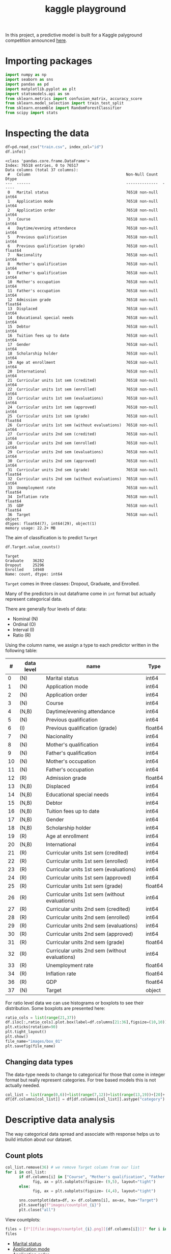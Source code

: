 #+startup: overview
#+property: header-args:python :session *class* :results silent
#+title: kaggle playground 

In this project, a predictive model is built for a Kaggle palyground competition announced [[https://www.kaggle.com/competitions/playground-series-s4e6/overview][here]].

* Importing packages

#+begin_src python
  import numpy as np
  import seaborn as sns
  import pandas as pd
  import matplotlib.pyplot as plt
  import statsmodels.api as sm
  from sklearn.metrics import confusion_matrix, accuracy_score
  from sklearn.model_selection import train_test_split
  from sklearn.ensemble import RandomForestClassifier
  from scipy import stats
#+end_src

* Inspecting the data

#+begin_src python :results output
  df=pd.read_csv("train.csv", index_col="id")
  df.info()
#+end_src

#+begin_example
<class 'pandas.core.frame.DataFrame'>
Index: 76518 entries, 0 to 76517
Data columns (total 37 columns):
 #   Column                                          Non-Null Count  Dtype  
---  ------                                          --------------  -----  
 0   Marital status                                  76518 non-null  int64  
 1   Application mode                                76518 non-null  int64  
 2   Application order                               76518 non-null  int64  
 3   Course                                          76518 non-null  int64  
 4   Daytime/evening attendance                      76518 non-null  int64  
 5   Previous qualification                          76518 non-null  int64  
 6   Previous qualification (grade)                  76518 non-null  float64
 7   Nacionality                                     76518 non-null  int64  
 8   Mother's qualification                          76518 non-null  int64  
 9   Father's qualification                          76518 non-null  int64  
 10  Mother's occupation                             76518 non-null  int64  
 11  Father's occupation                             76518 non-null  int64  
 12  Admission grade                                 76518 non-null  float64
 13  Displaced                                       76518 non-null  int64  
 14  Educational special needs                       76518 non-null  int64  
 15  Debtor                                          76518 non-null  int64  
 16  Tuition fees up to date                         76518 non-null  int64  
 17  Gender                                          76518 non-null  int64  
 18  Scholarship holder                              76518 non-null  int64  
 19  Age at enrollment                               76518 non-null  int64  
 20  International                                   76518 non-null  int64  
 21  Curricular units 1st sem (credited)             76518 non-null  int64  
 22  Curricular units 1st sem (enrolled)             76518 non-null  int64  
 23  Curricular units 1st sem (evaluations)          76518 non-null  int64  
 24  Curricular units 1st sem (approved)             76518 non-null  int64  
 25  Curricular units 1st sem (grade)                76518 non-null  float64
 26  Curricular units 1st sem (without evaluations)  76518 non-null  int64  
 27  Curricular units 2nd sem (credited)             76518 non-null  int64  
 28  Curricular units 2nd sem (enrolled)             76518 non-null  int64  
 29  Curricular units 2nd sem (evaluations)          76518 non-null  int64  
 30  Curricular units 2nd sem (approved)             76518 non-null  int64  
 31  Curricular units 2nd sem (grade)                76518 non-null  float64
 32  Curricular units 2nd sem (without evaluations)  76518 non-null  int64  
 33  Unemployment rate                               76518 non-null  float64
 34  Inflation rate                                  76518 non-null  float64
 35  GDP                                             76518 non-null  float64
 36  Target                                          76518 non-null  object 
dtypes: float64(7), int64(29), object(1)
memory usage: 22.2+ MB
#+end_example

The aim of classification is to predict ~Target~

#+begin_src python :eval no
  df.Target.value_counts()
#+end_src

: Target
: Graduate    36282
: Dropout     25296
: Enrolled    14940
: Name: count, dtype: int64

~Target~ comes in three classes: Dropout, Graduate, and Enrolled.

Many of the predictors in out dataframe come in ~int~ format but actually represent categorical data.

There are generally four levels of data:
- Nominal (N)
- Ordinal (O)
- Interval (I)
- Ratio (R)


Using the column name, we assign a type to each predictor written in the following table:

|  # | data level | name                                           | Type    |
|----+------------+------------------------------------------------+---------|
|  0 | (N)        | Marital status                                 | int64   |
|  1 | (N)        | Application mode                               | int64   |
|  2 | (N)        | Application order                              | int64   |
|  3 | (N)        | Course                                         | int64   |
|  4 | (N,B)      | Daytime/evening attendance                     | int64   |
|  5 | (N)        | Previous qualification                         | int64   |
|  6 | (I)        | Previous qualification (grade)                 | float64 |
|  7 | (N)        | Nacionality                                    | int64   |
|  8 | (N)        | Mother's qualification                         | int64   |
|  9 | (N)        | Father's qualification                         | int64   |
| 10 | (N)        | Mother's occupation                            | int64   |
| 11 | (N)        | Father's occupation                            | int64   |
| 12 | (R)        | Admission grade                                | float64 |
| 13 | (N,B)      | Displaced                                      | int64   |
| 14 | (N,B)      | Educational special needs                      | int64   |
| 15 | (N,B)      | Debtor                                         | int64   |
| 16 | (N,B)      | Tuition fees up to date                        | int64   |
| 17 | (N,B)      | Gender                                         | int64   |
| 18 | (N,B)      | Scholarship holder                             | int64   |
| 19 | (R)        | Age at enrollment                              | int64   |
| 20 | (N,B)      | International                                  | int64   |
| 21 | (R)        | Curricular units 1st sem (credited)            | int64   |
| 22 | (R)        | Curricular units 1st sem (enrolled)            | int64   |
| 23 | (R)        | Curricular units 1st sem (evaluations)         | int64   |
| 24 | (R)        | Curricular units 1st sem (approved)            | int64   |
| 25 | (R)        | Curricular units 1st sem (grade)               | float64 |
| 26 | (R)        | Curricular units 1st sem (without evaluations) | int64   |
| 27 | (R)        | Curricular units 2nd sem (credited)            | int64   |
| 28 | (R)        | Curricular units 2nd sem (enrolled)            | int64   |
| 29 | (R)        | Curricular units 2nd sem (evaluations)         | int64   |
| 30 | (R)        | Curricular units 2nd sem (approved)            | int64   |
| 31 | (R)        | Curricular units 2nd sem (grade)               | float64 |
| 32 | (R)        | Curricular units 2nd sem (without evaluations) | int64   |
| 33 | (R)        | Unemployment rate                              | float64 |
| 34 | (R)        | Inflation rate                                 | float64 |
| 36 | (R)        | GDP                                            | float64 |
| 37 | (N)        | Target                                         | object  |

For ratio level data we can use histograms or boxplots to see their distribution. Some boxplots are presented here:

#+begin_src python :results file :eval no
  ratio_cols = list(range(21,37))
  df.iloc[:,ratio_cols].plot.box(label=df.columns[21:36],figsize=(10,10))
  plt.xticks(rotation=90)
  plt.tight_layout()
  plt.show()
  file_name="images/box_01"
  plt.savefig(file_name)
#+end_src

[[file:images/box_01.png]]

** Changing data types

The data-type needs to change to categorical for those that come in integer format but really represent categories. For tree based models this is not actually needed. 

#+begin_src python
  col_list = list(range(0,6))+list(range(7,12))+list(range(13,19))+[20]+[36]
  df[df.columns[col_list]] = df[df.columns[col_list]].astype("category")
#+end_src

* Descriptive data analysis

The way categorical data spread and associate with response helps us to build intution about our dataset.

** Count plots

#+begin_src python :eval no
  col_list.remove(36) # we remove Target column from our list
  for i in col_list:
        if df.columns[i] in ["Course", "Mother's qualification", "Father's qualification", "Mother's occupation", "Father's occupation", "Application mode", "Previous qualification", "Nacionality"]:
              fig, ax = plt.subplots(figsize= (9,5), layout="tight")
        else:
              fig, ax = plt.subplots(figsize= (4,4), layout="tight")
        
        sns.countplot(data=df, x= df.columns[i], ax=ax, hue="Target")
        plt.savefig(f"images/countplot_{i}")
        plt.close("all")
#+end_src

View countplots:

#+begin_src python :results replace value list
  files = [f"[[file:images/countplot_{i}.png][{df.columns[i]}]]" for i in col_list]
  files
#+end_src

- [[file:images/countplot_0.png][Marital status]]
- [[file:images/countplot_1.png][Application mode]]
- [[file:images/countplot_2.png][Application order]]
- [[file:images/countplot_3.png][Course]]
- [[file:images/countplot_4.png][Daytime/evening attendance]]
- [[file:images/countplot_5.png][Previous qualification]]
- [[file:images/countplot_7.png][Nacionality]]
- [[file:images/countplot_8.png][Mother's qualification]]
- [[file:images/countplot_9.png][Father's qualification]]
- [[file:images/countplot_10.png][Mother's occupation]]
- [[file:images/countplot_11.png][Father's occupation]]
- [[file:images/countplot_13.png][Displaced]]
- [[file:images/countplot_14.png][Educational special needs]]
- [[file:images/countplot_15.png][Debtor]]
- [[file:images/countplot_16.png][Tuition fees up to date]]
- [[file:images/countplot_17.png][Gender]]
- [[file:images/countplot_18.png][Scholarship holder]]
- [[file:images/countplot_20.png][International]]
- [[file:images/countplot_36.png][Target]]



- [[file:images/countplot_0.png]]
- [[file:images/countplot_4.png]]
- [[file:images/countplot_13.png]]


From the count plots one can see that for some predictors there is a strong association to the ~Target~ (which is the response); for some others, there seems to be no association. To quantify this, we can use Pearson Chi-square statistic.

** Association using Pearson Chi-square test
Pearson Chi-square test gives us a statistic that can be used in Cramer's phi-squared statistic that gives us the degree of association between categorical data. I first define a function to calculate Cramer's statistic:

#+begin_src python 
  def cramer_stat(df, col ):
      contingency_table = pd.crosstab(df[col], df['Target'])
      chi2_stat = stats.chi2_contingency(contingency_table)[0]
      n = contingency_table.sum().sum() 
      k = contingency_table.shape[0]    
      r = contingency_table.shape[1]    
      cramer = np.sqrt(chi2_stat / (n*min(k-1, r-1)))
      return cramer   
#+end_src


#+begin_src python 
  cramer = [ cramer_stat(df, col) for col in df.select_dtypes("category").columns]
  cramer = pd.DataFrame(cramer, index=df.select_dtypes("category").columns, columns=["cramer"])
  fig, ax = plt.subplots(figsize=(5,5), layout="tight")
  cramer.sort_values(by=["cramer"]).plot.bar(ax=ax, grid=True)
  # plt.savefig("cramer.png")
#+end_src

: None

[[file:images/cramer.png]]

Interpretation of Cramér's V Values:

- 0 ≤ V < 0.1: Very weak or no association.
- 0.1 ≤ V < 0.3: Weak association.
- 0.3 ≤ V < 0.5: Moderate association.
- V ≥ 0.5: Strong association.

We have couple of predictors showing fairly moderate association to the Target and some others showing week or no association.
* A null model
A null model can be made by classifying always to the most frequent class in the training set, which is ~Garduate~ in this case. Based on the probability of ~Graduate~ class, this model will have an accuracy of .47. 

* Random forest
#+begin_src python
  
  X_train, X_test, y_train, y_test = train_test_split(df.drop(columns=["Target"]), df.Target, test_size=.3, random_state=42)
  rf = RandomForestClassifier(n_estimators=100, random_state=42)
  rf.fit(X_train, y_train)
#+end_src

- Calculating the accuracy of the model:

#+begin_src python :results replace value 
  y_pred = rf.predict_proba(X_test)
  y_pred = np.argmax(y_pred, axis=1)
  labels = y_test.cat.categories
  y_pred = [labels[i] for i in y_pred]
  acc = confusion_matrix(y_test, y_pred)
  acc.diagonal().sum()/acc.sum()
#+end_src

: 0.8311988151245862

This means that around 83% of times our model predicted a true class.

- Feature importance:
#+begin_src python
  fig, ax = plt.subplots(figsize=(10,7), layout='tight') 
  imp_ind = np.argsort(rf.feature_importances_)[::-1]
  ax.bar( rf.feature_names_in_[imp_ind] , rf.feature_importances_[imp_ind])
  plt.xticks(rotation=90)
  plt.savefig("feature_imp.png")
#+end_src

[[file:images/feature_imp.png]]

The top five most relevant features to the ~Target~ are:

#+begin_src python :results replace value 
  rf.feature_names_in_[imp_ind][:5]
#+end_src

: array(['Curricular units 2nd sem (approved)',
:        'Curricular units 2nd sem (grade)',
:        'Curricular units 1st sem (approved)',
:        'Curricular units 1st sem (grade)',
:        'Curricular units 2nd sem (evaluations)'], dtype=object)
